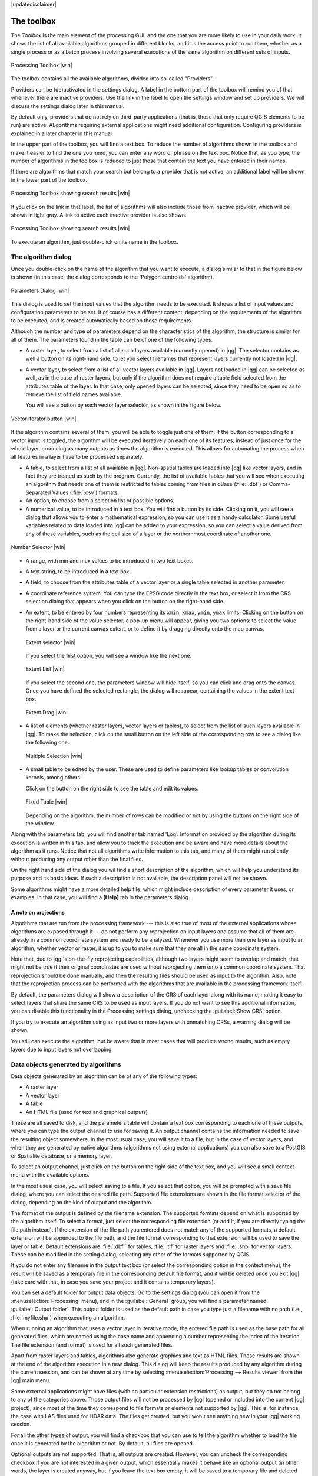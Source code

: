 |updatedisclaimer|

.. _`processing.toolbox`:

The toolbox
============

The *Toolbox* is the main element of the processing GUI, and the one that you are
more likely to use in your daily work. It shows the list of all available
algorithms grouped in different blocks, and it is the access point to run them,
whether as a single process or as a batch process involving several executions
of the same algorithm on different sets of inputs.

.. _figure_toolbox_2:

.. only:: html

   **Figure Processing 5:**

.. figure:: /static/user_manual/processing/toolbox.png
   :align: center

   Processing Toolbox |win|

The toolbox contains all the available algorithms, divided into so-called "Providers".

Providers can be (de)activated in the settings dialog. 
A label in the bottom part of the toolbox will remind you of that whenever there
are inactive providers. Use the link in the label to open the settings window and 
set up providers. We will discuss the settings dialog later in this manual.

By default only, providers that do not rely on third-party applications (that is, those that
only require QGIS elements to be run) are active. ALgorithms requiring external applications
might need additional configuration. Configuring providers is explained in a later chapter in this manual.

In the upper part of the toolbox, you will find a text box. To reduce the number
of algorithms shown in the toolbox and make it easier to find the one you need,
you can enter any word or phrase on the text box. Notice that, as you type, the
number of algorithms in the toolbox is reduced to just those that contain the
text you have entered in their names.

If there are algorithms that match your search but belong to a provider that is not active,
an additional label will be shown in the lower part of the toolbox.

.. _figure_toolbox_search:

.. only:: html

   **Figure Processing 6:**

.. figure:: /static/user_manual/processing/toolbox_search.png
   :align: center

   Processing Toolbox showing search results |win|


If you click on the link in that label, the list of algorithms will also include those from
inactive provider, which will be shown in light gray. A link to active each inactive provider
is also shown.

.. _figure_toolbox_search2:

.. only:: html

   **Figure Processing 7:**

.. figure:: /static/user_manual/processing/toolbox_search.png
   :align: center

   Processing Toolbox showing search results |win|

To execute an algorithm, just double-click on its name in the toolbox.

The algorithm dialog
--------------------

Once you double-click on the name of the algorithm that you want to execute, a
dialog similar to that in the figure below is shown (in this case, the dialog corresponds to
the 'Polygon centroids' algorithm).

.. _figure_parameters_dialog:

.. only:: html

   **Figure Processing 8:**

.. figure:: /static/user_manual/processing/parameters_dialog.png
   :align: center

   Parameters Dialog |win|


This dialog is used to set the input values that the algorithm needs to be
executed. It shows a list of input values and configuration parameters to
be set. It of course has a different content, depending on the requirements of
the algorithm to be executed, and is created automatically based on those
requirements. 

Although the number and type of parameters depend on the characteristics of the
algorithm, the structure is similar for all of them. The parameters found in the
table can be of one of the following types.

* A raster layer, to select from a list of all such layers available (currently
  opened) in |qg|. The selector contains as well a button on its right-hand side,
  to let you select filenames that represent layers currently not loaded in |qg|.
* A vector layer, to select from a list of all vector layers available in |qg|.
  Layers not loaded in |qg| can be selected as well, as in the case of raster
  layers, but only if the algorithm does not require a table field selected from
  the attributes table of the layer. In that case, only opened layers can be
  selected, since they need to be open so as to retrieve the list of field names
  available.

  You will see a button by each vector layer selector, as shown in the figure below.

.. _figure_vector_iterator:

.. only:: html

   **Figure Processing 9:**

.. figure:: /static/user_manual/processing/vector_iterator.png
   :align: center

   Vector iterator button |win|

If the algorithm contains several of them, you will be able to toggle just one of them. If the button corresponding to a vector input is toggled, the algorithm will be executed iteratively on each one of its features, instead of just once for the whole layer, producing as many outputs as times the algorithm is executed. This allows for automating the process when all features in a layer have to be processed separately.

* A table, to select from a list of all available in |qg|. Non-spatial
  tables are loaded into |qg| like vector layers, and in fact they are treated as
  such by the program. Currently, the list of available tables that you will see
  when executing an algorithm that needs one of them is restricted to
  tables coming from files in dBase (:file:`.dbf`) or Comma-Separated Values
  (:file:`.csv`) formats.
* An option, to choose from a selection list of possible options.
* A numerical value, to be introduced in a text box. You will find a button by
  its side. Clicking on it, you will see a dialog that allows you to enter a
  mathematical expression, so you can use it as a handy calculator. Some useful
  variables related to data loaded into |qg| can be added to your expression, so
  you can select a value derived from any of these variables, such as the cell size
  of a layer or the northernmost coordinate of another one.

.. _figure_number_selector:

.. only:: html

   **Figure Processing 10:**

.. figure:: /static/user_manual/processing/number_selector.png
   :align: center

   Number Selector |win|

* A range, with min and max values to be introduced in two text boxes.
* A text string, to be introduced in a text box.
* A field, to choose from the attributes table of a vector layer or a single
  table selected in another parameter.
* A coordinate reference system. You can type the EPSG code directly in the text
  box, or select it from the CRS selection dialog that appears when you click on
  the button on the right-hand side.
* An extent, to be entered by four numbers representing its ``xmin``, ``xmax``,
  ``ymin``, ``ymax`` limits. Clicking on the button on the right-hand side of the
  value selector, a pop-up menu will appear, giving you two options: to select the
  value from a layer or the current canvas extent, or to define it by dragging
  directly onto the map canvas.

  .. _figure_extent:

  .. only:: html

     **Figure Processing 11**

  .. figure:: /static/user_manual/processing/extent.png
     :align: center
     
     Extent selector |win|

  If you select the first option, you will see a window like the next one.

  .. _figure_extent_list:

  .. only:: html

     **Figure Processing 12**

  .. figure:: /static/user_manual/processing/extent_list.png
     :align: center

     Extent List |win|

  If you select the second one, the parameters window will hide itself, so you
  can click and drag onto the canvas. Once you have defined the selected
  rectangle, the dialog will reappear, containing the values in the extent text
  box.

  .. _figure_extent_drag:

  .. only:: html

     **Figure Processing 13:**

  .. figure:: /static/user_manual/processing/extent_drag.png
     :align: center

     Extent Drag |win|

* A list of elements (whether raster layers, vector layers or tables), to select
  from the list of such layers available in |qg|. To make the selection, click on
  the small button on the left side of the corresponding row to see a dialog like
  the following one.

  .. _figure_multiple_selection:

  .. only:: html

     **Figure Processing 14:**

  .. figure:: /static/user_manual/processing/multiple_selection.png
     :align: center

     Multiple Selection |win|

* A small table to be edited by the user. These are used to define parameters like
  lookup tables or convolution kernels, among others.

  Click on the button on the right side to see the table and edit its values.

  .. _figure_fixed_table:

  .. only:: html

     **Figure Processing 15:**

  .. figure:: /static/user_manual/processing/fixed_table.png
     :align: center

     Fixed Table |win|

  Depending on the algorithm, the number of rows can be modified or not by using
  the buttons on the right side of the window.

Along with the parameters tab, you will find another tab named 'Log'. Information provided by the algorithm during its execution is written in this tab, and allow you to track the execution and be aware and have more details about the algorithm as it runs. Notice that not all algorithms write information to this tab, and many of them might run silently without producing any output other than the final files.

On the right hand side of the dialog you wil find a short description of the algorithm, which will help you understand its purpose and its basic ideas.
If such a description is not available, the description panel will not be shown.

Some algorithms might have a more detailed help file, which might include description of every parameter it uses, or examples. In that case, you will find a **[Help]** tab in the  parameters dialog.  


A note on projections
.....................

Algorithms that are run from the processing framework --- this is also true of most of the external applications whose algorithms are
exposed through it--- do not perform any reprojection on input layers and
assume that all of them are already in a common coordinate system and ready to
be analyzed. Whenever you use more than one layer as input to an algorithm,
whether vector or raster, it is up to you to make sure that they are all in the
same coordinate system.

Note that, due to |qg|'s on-the-fly reprojecting capabilities, although two layers
might seem to overlap and match, that might not be true if their original
coordinates are used without reprojecting them onto a common coordinate system.
That reprojection should be done manually, and then the resulting files should be used as
input to the algorithm. Also, note that the reprojection process can be performed with
the algorithms that are available in the processing framework itself.

By default, the parameters dialog will show a description of the CRS of each layer along with
its name, making it easy to select layers that share the same CRS to be used as
input layers. If you do not want to see this additional information, you can
disable this functionality in the Processing settings dialog, unchecking the
:guilabel:`Show CRS` option.

If you try to execute an algorithm using as input two or more layers with
unmatching CRSs, a warning dialog will be shown.

You still can execute the algorithm, but be aware that in most cases that will
produce wrong results, such as empty layers due to input layers not overlapping.

Data objects generated by algorithms
---------------------------------------------

Data objects generated by an algorithm can be of any of the following types:

* A raster layer
* A vector layer
* A table
* An HTML file (used for text and graphical outputs)

These are all saved to disk, and the parameters
table will contain a text box corresponding to each one of these outputs, where
you can type the output channel to use for saving it. An output channel contains
the information needed to save the resulting object somewhere. In the most usual
case, you will save it to a file, but in the case of vector layers, and when they are generated by native algorithms (algorithms not using external applications) you can also save to a PostGIS or Spatialite database, or a memory layer.

To select an output channel, just click on the button on the right side of the
text box, and you will see a small context menu with the available options.


In the most usual case, you will select saving to a file. If you select that option, you will be prompted with a save file dialog, where you can select the desired
file path. Supported file extensions are shown in the file format selector of the
dialog, depending on the kind of output and the algorithm.

The format of the output is defined by the filename extension. The supported
formats depend on what is supported by the algorithm itself. To select a format,
just select the corresponding file extension (or add it, if you are directly typing
the file path instead). If the extension of the file path you entered does not
match any of the supported formats, a default extension will be
appended to the file path, and the file format corresponding to that extension will
be used to save the layer or table. Default extensions are :file:`.dbf`` for
tables, :file:`.tif` for raster layers and :file:`.shp` for vector layers. These can be modified in the setting dialog, selecting any other of the formats supported by QGIS.

If you do not enter any filename in the output text box (or select the corresponding option in the context menu), the result will be saved as a temporary file
in the corresponding default file format, and it will be deleted once you exit
|qg| (take care with that, in case you save your project and it contains temporary
layers).

You can set a default folder for output data objects. Go to the settings
dialog (you can open it from the :menuselection:`Processing` menu), and in the
:guilabel:`General` group, you will find a parameter named :guilabel:`Output folder`.
This output folder is used as the default path in case you type just a filename
with no path (i.e., :file:`myfile.shp`) when executing an algorithm.

When running an algorithm that uses a vector layer in iterative mode, the entered
file path is used as the base path for all generated files, which are named using
the base name and appending a number representing the index of the iteration.
The file extension (and format) is used for all such generated files.

Apart from raster layers and tables, algorithms also generate graphics and text
as HTML files. These results are shown at the end of the algorithm execution in
a new dialog. This dialog will keep the results produced by any algorithm during the
current session, and can be shown at any time by selecting
:menuselection:`Processing --> Results viewer` from the |qg| main menu.

Some external applications might have files (with no particular extension
restrictions) as output, but they do not belong to any of the categories above.
Those output files will not be processed by |qg| (opened or included into the
current |qg| project), since most of the time they correspond to file formats or
elements not supported by |qg|. This is, for instance, the case with LAS files
used for LiDAR data. The files get created, but you won't see anything new in
your |qg| working session.

For all the other types of output, you will find a checkbox that you can use
to tell the algorithm whether to load the file once it is generated by the
algorithm or not. By default, all files are opened.

Optional outputs are not supported. That is, all outputs are created. However, you
can uncheck the corresponding checkbox if you are not interested in a given
output, which essentially makes it behave like an optional output (in other words, the
layer is created anyway, but if you leave the text box empty, it will be saved
to a temporary file and deleted once you exit |qg|).

.. _`processing.options`:

Configuring the processing framework
-------------------------------------

As has been mentioned, the configuration menu gives access to a new dialog
where you can configure how algorithms work. Configuration parameters are
structured in separate blocks that you can select on the left-hand side of the
dialog.

Along with the aforementioned :guilabel:`Output folder` entry, the
:guilabel:`General` block contains parameters for setting the default rendering
style for output layers (that is, layers generated by using algorithms from
any of the framework GUI components). Just create the style you want using |qg|, save
it to a file, and then enter the path to that file in the settings so the algorithms
can use it. Whenever a layer is loaded by SEXTANTE and added to the |qg| canvas,
it will be rendered with that style.

Rendering styles can be configured individually for each algorithm and each one
of its outputs. Just right-click on the name of the algorithm in the toolbox and
select :guilabel:`Edit rendering styles`. You will see a dialog like the one shown
next.

.. _figure_rendering_styles:

.. only:: html

   **Figure Processing 16:**

.. figure:: /static/user_manual/processing/rendering_styles.png
   :align: center

   Rendering Styles |win|

Select the style file (:file:`.qml`) that you want for each output and press
**[OK]**.

Other configuration parameters in the :guilabel:`General` group are listed below:

* :guilabel:`Use filename as layer name`. The name of each resulting layer created
  by an algorithm is defined by the algorithm itself. In some cases, a fixed
  name might be used, meaning that the same output name will be used, no matter
  which input layer is used. In other cases, the name might depend on the name
  of the input layer or some of the parameters used to run the algorithm. If this
  checkbox is checked, the name will be taken from the output filename instead.
  Notice that, if the output is saved to a temporary file, the filename of this
  temporary file is usually a long and meaningless one intended to avoid collision
  with other already existing filenames.
* :guilabel:`Keep dialog open after running algorithm`. Once an algorithm has finished execution and its output layers are loaded into the QGIS project, the algorithm dialog is closed. If you want to keep it open (to run the algorithm again with different parameters, or to better check the output that is written to the log tab), check this option
* :guilabel:`Use only selected features`. If this option is selected, whenever a
  vector layer is used as input for an algorithm, only its selected features will
  be used. If the layer has no selected features, all features will be used.
* :guilabel:`Pre-execution script file` and :guilabel:`Post-execution script file`.
  These parameters refer to scripts written using the processing scripting
  functionality, and are explained in the section covering scripting and the
  console.

Apart from the :guilabel:`General` block in the settings dialog, you will also
find a block for algorithm providers. Each entry in this block contains an :guilabel:`Activate` item
that you can use to make algorithms appear or not in the toolbox. Also, some
algorithm providers have their own configuration items, which we will explain later
when covering particular algorithm providers.
